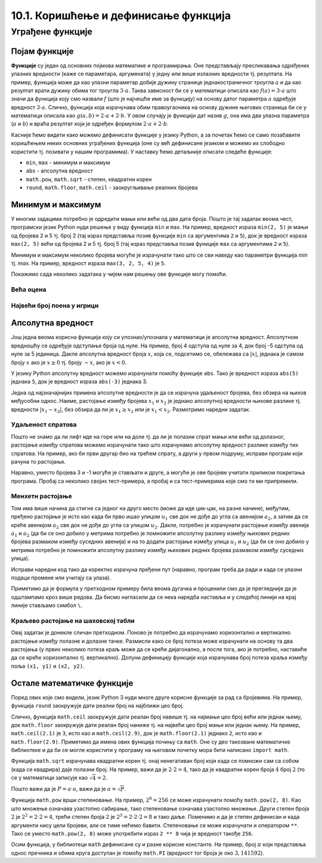10.1. Коришћење и дефинисање функција
#####################################

Уграђене функције
=================

Појам функције
--------------
	   
**Функције** су један од основних појмова математике и
програмирања. Оне представљају пресликавања одређених улазних
вредности (каже се параметара, аргумената) у једну или више излазних
вредности тј. резултата. На пример, функција може да као улазни
параметар добије дужину странице једнакостраничног троугла :math:`а` и
да као резултат врати дужину обима тог троугла :math:`3\cdot a`. Таква
зависност би се у математици описала као :math:`f(a) = 3\cdot a` што
значи да функција коју смо назвали `f` (што је најчешће име за
функцију) на основу датог параметра :math:`а` одређује вредност
:math:`3\cdot a`. Слично, функција која израчунава обим правоугаоника
на основу дужине његових страница би се у математици описала као
:math:`g(a, b) = 2\cdot a + 2 \cdot b`. У овом случају је функцији дат
назив :math:`g`, она има два улазна параметра (:math:`a` и :math:`b`)
и враћа резултат који је одређен формулом :math:`2\cdot a + 2 \cdot
b`.

Касније ћемо видети како можемо дефинисати функције у језику Python, а
за почетак ћемо се само позабавити коришћењем неких основних уграђених
функција (оне су већ дефинисане језиком и можемо их слободно користити
тј. позивати у нашим програмима). У наставку ћемо детаљније описати
следеће функције:

- ``min``, ``max`` - минимум и максимум
- ``abs`` - апсолутна вредност
- ``math.pow``, ``math.sqrt`` -  степен, квадратни корен
- ``round``, ``math.floor``, ``math.ceil`` - заокругљивање реалних
  бројева
  
Минимум и максимум
------------------

У многим задацима потребно је одредити мањи или већи од два дата
броја. Пошто је тај задатак веома чест, програмски језик Python нуди
решење у виду функција ``min`` и ``max``. На пример, вредност израза
``min(2, 5)`` је мањи од бројева 2 и 5 тј. број 2 (тај израз
представља позив функције ``min`` са аргументима ``2`` и ``5``), док
је вредност израза ``max(2, 5)`` већи од бројева 2 и 5 тј. број 5 (тај
израз представља позив функције ``max`` са аргументима ``2`` и ``5``).

.. fillintheblank:: fill_минимум
		    
      Вредност израза ``min(24, 17)`` је |blank|

      -     :17: Тачно!
            :x: Нетачно. min означава мањи број

.. mchoice:: mchoice_минимум
   :answer_a: 2
   :answer_b: 3
   :answer_c: 5
   :correct: a
   :feedback_a: Тачно!
   :feedback_b: min означава мањи од два броја.
   :feedback_c: min означава мањи од два броја. 
		
   Која је вредност израза ``min(min(5, 2), 3)``?

Минимум и максимум неколико бројева могуће је израчунати тако што се
сви наведу као параметри функција `min` тј. `max`. На пример, вредност
израза ``max(3, 2, 5, 4)`` је ``5``.

Покажимо сада неколико задатака у чијем нам решењу ове функције могу
помоћи.

Већа оцена
''''''''''
.. level:: 1
  
.. questionnote::

   Љубица је једног дана добила оцену из биологије и географије. Која
   је већа оцена коју је Љубица добила тог дана?

.. activecode:: већа_оцена

   biologija  = int(input("biologija: "))
   geografija = int(input("geografija: "))
   print("veća ocena: ", 0)  # ispravi ovu liniju

Највећи број поена у игрици
'''''''''''''''''''''''''''
.. level:: 1
   
.. questionnote::

   Асмир, Снежа и Мица су играли игрицу на рачунару. Колики је највећи
   број поена (high-score) који је освоји неко од њих.

.. activecode:: највећи_број_поена
   :runortest: asmir, sneza, mica, najveci
   :enablecopy:
      
   # -*- acsection: general-init -*-
   # -*- acsection: var-init -*-
   asmir = int(input("Koliko je poena osvojio Asmir: "))
   sneza = int(input("Koliko je poena osvojila Sneža: "))
   mica  = int(input("Koliko je poena osvojila Mica: "))
   # -*- acsection: main -*-
   najveci = 0 # ispravi ovu liniju
   # -*- acsection: after-main -*-
   print("Највећи број поена је: ", najveci)
   ====
   from unittest.gui import TestCaseGui
   class myTests(TestCaseGui):
       def testOne(self):
          for asmir, sneza, mica in [(3542, 2388, 4123), (3562, 4221, 1002), (7428, 2842, 9413)]:
             self.assertEqual(acMainSection(asmir = asmir, sneza = sneza, mica = mica)["najveci"],max(asmir, sneza, mica),"Ако су редом освајали %s, %s и %s поена, тада је највећи број поена %s." % (asmir, sneza, mica, max(asmir, sneza, mica)))
   myTests().main()
   



   
Апсолутна вредност
------------------

Још једна веома корисна функција коју си упознао/упознала у математици
је апсолутна вредност. Апсолутном вредношћу се одређује одступање
броја од нуле.  На пример, број 4 одступа од нуле за 4, док број -5
одступа од нуле за 5 јединица. Дакле апсолутна вредност броја
:math:`x`, која се, подсетимо се, обележава са :math:`|x|`, једнака је
самом броју :math:`x` ако је :math:`x \geq 0` тј.  броју :math:`-x`,
ако је :math:`x < 0`.

У језику Python апсолутну вредност можемо израчунати помоћу функције
``abs``. Тако је вредност израза ``abs(5)`` једнака ``5``, док је
вредност израза ``abs(-3)`` једнака 3.

.. fillintheblank:: fill_апсолутна_вредност
		    
      Вредност израза ``abs(-11.2)`` је |blank|

      -     :11.2: Тачно!
            :x: abs означава апсолутну вредност броја и она не може бити негативна


Једна од најзначајнијих примена апсолутне вредности је да се израчуна
удаљеност бројева, без обзира на њихов међусобни однос. Наиме,
растојање између бројева :math:`x_1` и :math:`x_2` је једнако
апсолутној вредности њихове разлике тј. вредности :math:`|x_1 - x_2|`,
без обзира да ли је :math:`x_1 \geq x_2` или је :math:`x_1 <
x_2`. Размотримо наредни задатак.

Удаљеност спратова
''''''''''''''''''
.. level:: 1

.. questionnote::

   Cпратови у једној згради су обележени бројевима од -2 до 10
   (бројеви -2 и -1 означавају два нивоа испод земље, 0 означава
   приземље, док остали бројеви означавају спратове изнад земље). Ако
   се знају спратови на којима се налазе два другара, израчунај колико
   су спратова удаљени.

Пошто не знамо да ли лифт иде на горе или на доле тј. да ли је полазни
спрат мањи или већи од долазног, растојање између спратова можемо
израчунати тако што израчунамо апсолутну вредност разлике између тих
спратова. На пример, ако би први другар био на трећем спрату, а други
у првом подруму, исправи програм који рачуна то растојање.
   
.. activecode:: лифт_апсолутна_вредност
		
   sprat1 = 3
   sprat2 = -1
   rastojanje = abs(sprat1 - sprat2)
   print(rastojanje)

Наравно, уместо бројева 3 и -1 могуће је стављати и друге, а могуће је
ове бројеве учитати приликом покретања програма. Пробај са неколико
својих тест-примера, а пробај и са тест-примерима које смо ти ми
припремили.

.. activecode:: лифт_апсолутна_вредност_input
   :runortest: sprat1, sprat2, rastojanje
		
   # -*- acsection: general-init -*-
   # -*- acsection: var-init -*-
   sprat1 = int(input("На ком се спрату налази први другар?"))
   sprat2 = int(input("На ком се спрату налази други другар?"))
   # -*- acsection: main -*-
   rastojanje = 0 # ispravi svoj red
   # -*- acsection: after-main -*-
   print(rastojanje)
   ====
   from unittest.gui import TestCaseGui
   class myTests(TestCaseGui):
       def testOne(self):
          for sprat1, sprat2 in [(8, 4), (3, 6), (-1, 8), (4, -2)]:
             self.assertEqual(acMainSection(sprat1 = sprat1, sprat2 = sprat2)["rastojanje"],abs(sprat1-sprat2),"Растојање између спратова %s и %s је %s." % (sprat1, sprat2, abs(sprat1-sprat2)))
   myTests().main()
   

Менхетн растојање
'''''''''''''''''
.. level:: 1
      
.. questionnote::

   Менхетн, део града Њујорка је организован у авеније у правцу
   север-југ и улице у правцу isток-запад. Размак између две улице је
   80m, а између две авеније је 275m. Ако се Том налази на углу улице
   :math:`u_1` и авеније :math:`a_1` и жели да стигне на угао улице
   :math:`u_2` и авеније :math:`a_2`, колико ће метара морати да
   пређе.

.. image:: ../../_images/manhattan_distance.png
   :width: 500px   
   :align: center

Том има више начина да стигне са једног на друго место (може да иде
цик-цак, на разне начине), међутим, пређено растојање је исто као када
би прво ишао улицом :math:`u_1` све док не дође до угла са авенијом
:math:`a_2`, а затим да се креће авенијом :math:`а_2` све док не дође
до угла са улицом :math:`u_2`. Дакле, потребно је израчунати растојање
између авенија :math:`a_1` и :math:`a_2` (да би се оно добило у
метрима потребно је помножити апсолутну разлику између њихових редних
бројева размаком између суседних авенија) и на то додати растојање
између улица :math:`u_1` и :math:`u_2` (да би се оно добило у метрима
потребно је помножити апсолутну разлику између њихових редних бројева
размаком између суседних улица).
	   
Исправи наредни код тако да коректно израчуна пређени пут (наравно, програм
треба да ради и када се улазни подаци промене или учитају са улаза).
	   
.. activecode:: менхетн
   :runortest: ulica1, avenija1, ulica2, avenija2, rastojanje, razmak_ulica, razmak_avenija

   # -*- acsection: general-init -*-
   # -*- acsection: var-init -*-
   razmak_ulica = 80	
   razmak_avenija = 275
   ulica1 = 51
   avenija1 = 6
   ulica2 = 58
   avenija2 = 3
   # -*- acsection: main -*-
   rastojanje = abs(avenija1 - avenija2) * 0 + \
                0 * razmak_ulica
   # -*- acsection: after-main -*-
   print(rastojanje)
   ====
   from unittest.gui import TestCaseGui
   class myTests(TestCaseGui):

       def testOne(self):
          for (ulica1, avenija1, ulica2, avenija2, razmak_ulica, razmak_avenija, rastojanje) in [(3, 5, 8, 4, 80, 275, 675), (1, 7, 2, 4, 80, 275, 905), (9, 4, 11, 2, 80, 275, 710), (4, 8, 1, 5, 80, 275, 1065)]:
             self.assertEqual((acMainSection(ulica1 = ulica1, avenija1 = avenija1, ulica2 = ulica2, avenija2 = avenija2, razmak_ulica = razmak_ulica, razmak_avenija = razmak_avenija)["rastojanje"]),  rastojanje , "Растојање између тачака (%s, %s) и (%s, %s) је %s." % (ulica1, avenija1, ulica2, avenija2, rastojanje))
   myTests().main()
   

Приметимо да је формула у претходном примеру била веома дугачка и
проценили смо да је прегледније да је одштампамо кроз више редова. Да
бисмо нагласили да се нека наредба наставља и у следећој линији на
крај линије стављамо симбол ``\``.

.. reveal:: менхетн_решење1
   :showtitle: Прикажи решење
   :hidetitle: Сакриј решење

   .. activecode:: менхетн_решење2

      ulica1 = 51
      avenija1 = 6
      ulica2 = 58
      avenija2 = 3
      razmak_ulica = 80		
      razmak_avenija = 275
      rastojanje = abs(avenija1 - avenija2) * razmak_avenija + \
                   abs(ulica1 - ulica2) * razmak_ulica
      print(rastojanje)

Краљево растојање на шаховској табли
''''''''''''''''''''''''''''''''''''
.. level:: 3

.. questionnote::

   Краљ се на шаховској табли налази на пољу обележеном координатама
   :math:`(x_1, y_1)`. Ако се зна да се у сваком потезу краљ може
   кретати по једно поље у било ком од осам смерова, израчунај колики
   је најмањи број потеза потребних да краљ стигне на поље означено
   координатама :math:`(x_2, y_2)`.


Овај задатак је донекле сличан претходном. Поново је потребно да
израчунамо хоризонтално и вертикално растојање између полазне и
долазне тачке. Размисли како се број потеза може израчунати на основу
та два растојања (у првих неколико потеза краљ може да се креће
дијагонално, а после тога, ако је потребно, наставиће да се креће
хоризонтално тј. вертикално). Допуни дефиницију функције која
израчунава број потеза краља између поља ``(x1, y1)`` и ``(x2, y2)``.
   
.. activecode:: краљ_на_шаховској_табли
   :nocodelens:
      
   def kralj(x1, y1, x2, y2):
       broj_poteza = 0      # na ovom mestu izracunaj broj poteza
       return broj_poteza
   ====
   from unittest.gui import TestCaseGui

   class myTests(TestCaseGui):
       def testOne(self):
          self.assertEqual(kralj(3, 8, 5, 2), 6, "Ако краљ треба да стигне са поља (3, 8) на поље (5, 2) потребно му је 6 потеза.")
          self.assertEqual(kralj(7, 4, 3, 7), 4, "Ако краљ треба да стигне са поља (7, 4) на поље (3, 7) потребно му је 4 потеза.")
          self.assertEqual(kralj(1, 8, 8, 1), 7, "Ако краљ треба да стигне са поља (1, 8) на поље (8, 1) потребно му је 7 потеза.")
          self.assertEqual(kralj(5, 5, 2, 2), 3, "Ако краљ треба да стигне са поља (5, 5) на поље (2, 2) потребно му је 3 потеза.")

   myTests().main()


.. reveal:: краљево_растојање_решење1
   :showtitle: Прикажи решење
   :hidetitle: Сакриј решење

   Хоризонтално и вертикално растојање израчунавамо као апсолутну
   вредност разлике одговарајућих координата. Број дијагоналних потеза
   једнак је мањем од два растојања, док је број хоризонталних
   тј. вертикалних потеза након тога једнак разлици између већег и
   мањег растојања. Дакле, укупан број потеза је једнак већем од два
   растојања. Заиста, у почетним потезима се оба растојања умањују за
   по један, све док мање растојање не достигне нулу, након чега дуже
   растојање наставља да се умањује за један и укупан број потеза да
   оно достигне нулу једнак је његовој полазној вредности.
	       
   .. activecode:: краљ_на_шаховској_табли_решење2
		
      x1 = 3
      y1 = 8
      x2 = 5
      y2 = 2
      broj_poteza = max(abs(x1 - x2), abs(y1 - y2))
      print(broj_poteza)

Остале математичке функције
---------------------------
.. level:: 3

Поред ових које смо видели, језик Python 3 нуди многе друге корисне
функције за рад са бројевима. На пример, функција ``round`` заокружује
дати реални број на најближи цео број.

.. dragndrop:: round
    :feedback: Покушај поново
    :match_1: round(2.1)|||2
    :match_2: round(2.9)|||3
    :match_3: round(4.5)|||5

    Превлачењем упари изразе са њиховим вредностима.

Слично, функција ``math.ceil`` заокружује дати реалан број навише
тј. на најмањи цео број већи или једнак њему, док ``math.floor``
заокружује дати реалан број наниже тј. на највећи цео број мањи или
једнак њему. На пример, ``math.ceil(2.1)`` је ``3``, исто као и
``math.ceil(2.9)``, док је ``math.floor(2.1)`` једнако ``2``, исто као
и ``math.floor(2.9)``. Приметимо да имена ових функција почињу са
``math``. Оне су део такозване математичке библиотеке и да би се могле
користити у програму на његовом почетку мора бити написано ``import
math``.

.. fillintheblank:: fill14121
		
      Вредност ``math.ceil(7.25)`` је |blank|  
      Вредност ``math.floor(7.25)`` је |blank|  

      -     :8: Taчно!
            :x: размисли који је најмањи цео број који је већи или једнак 7,25
      -     :7: Taчно!
            :x: Размисли који је највећи цео број који је мањи или једнак 7,25


Функција ``math.sqrt`` израчунава квадратни корен тј. онај ненегативан
број који када се помножи сам са собом (када се квадрира) даје полазни
број. На пример, важи да је :math:`2 \cdot 2 = 4`, тако да је
квадратни корен броја :math:`4` број :math:`2` (то се у математици
записује као :math:`\sqrt{4} = 2`.

.. questionnote::

   Напиши програм који за дату површину квадрата израчунава дужину његове
   странице.

Пошто важи да је :math:`P = a\cdot a`, важи да је :math:`a = \sqrt{P}`.
   
.. activecode:: страница_квадрата

     import math
     P = float(input("Unesi površinu kvadrata:"))
     a = 0.0    # ispravi ovaj red
     print("Dužina stranice je: ", a)

Функција ``math.pow`` врши степеновање. На пример, :math:`2^{8} = 256`
се може израчунати помоћу ``math.pow(2, 8)``. Као што множење означава
узастопно сабирање, тако степеновање означава узастопно множење. Други
степен броја :math:`2` je :math:`2^2 = 2 \cdot 2 = 4`, трећи степен
броја :math:`2` је :math:`2^3 = 2 \cdot 2 \cdot 2 = 8` и тако даље.
Поменимо и да је степен дефинисан и када аргументи нису цели бројеви,
али се тиме нећемо бавити. Степеновање се може израчунати и оператором
``**``. Тако се уместо ``math.pow(2, 8)`` може употребити израз ``2 **
8`` чија је вредност такође ``256``.

Осим функција, у библиотеци ``math`` дефинисане су и разне корисне
константе. На пример, број :math:`\pi` који представља однос пречника
и обима круга доступан је помоћу ``math.PI`` (вредност тог броја је
око :math:`3,141592`).


